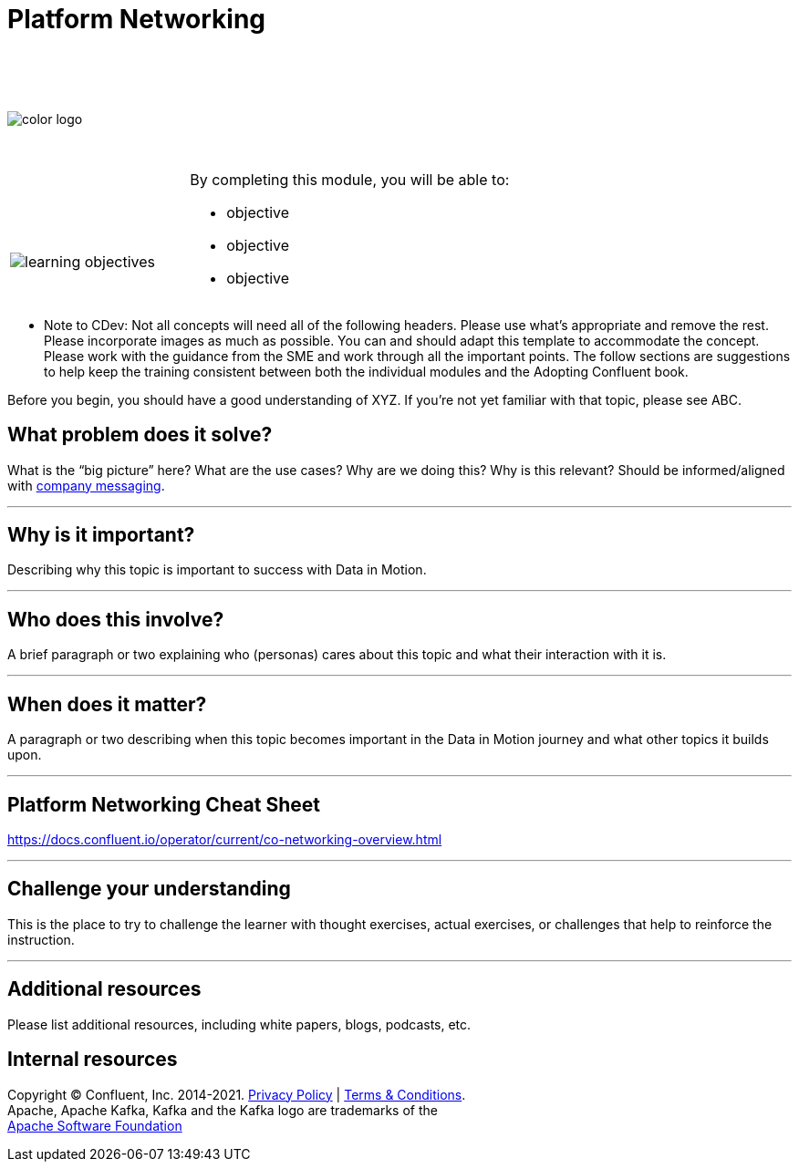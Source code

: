 :imagesdir: ../images/
:source-highlighter: rouge
:icons: font




= Platform Networking


{sp} +
{sp} +
{sp} +


image::color_logo.png[align="center",pdfwidth=75%]


{sp}+



[cols="5a,1a,14a",grid="none",frame="none"]
|===
|

{sp}+
{sp}+

image::learning-objectives.svg[pdfwidth=90%]
|
|
By completing this module, you will be able to:

* objective
* objective
* objective

|===

**** Note to CDev: Not all concepts will need all of the following headers. Please use what's appropriate and remove the rest. Please incorporate images as much as possible. You can and should adapt this template to accommodate the concept. Please work with the guidance from the SME and work through all the important points. The follow sections are suggestions to help keep the training consistent between both the individual modules and the Adopting Confluent book.

Before you begin, you should have a good understanding of XYZ. If you're not yet familiar with that topic, please see ABC.

== What problem does it solve?

What is the “big picture” here? What are the use cases? Why are we doing this? Why is this relevant? Should be informed/aligned with https://docs.google.com/spreadsheets/d/1rLFQDGta9qb2ri5fRQhK9WJemoQ0x1SLfGPzRqBhamo/edit#gid=0[company messaging].

---

== Why is it important?

Describing why this topic is important to success with Data in Motion.   

---

== Who does this involve?

A brief paragraph or two explaining who (personas) cares about this topic and what their interaction with it is. 

---

== When does it matter?

A paragraph or two describing when this topic becomes important in the Data in Motion journey and what other topics it builds upon. 

---

== Platform Networking Cheat Sheet

https://docs.confluent.io/operator/current/co-networking-overview.html



---

== Challenge your understanding

This is the place to try to challenge the learner with thought exercises, actual exercises, or challenges that help to reinforce the instruction.

---

== Additional resources

Please list additional resources, including white papers, blogs, podcasts, etc.

== Internal resources

[.text-center]
Copyright © Confluent, Inc. 2014-2021. https://www.confluent.io/confluent-privacy-statement/[Privacy Policy] | https://www.confluent.io/terms-of-use/[Terms & Conditions]. +
Apache, Apache Kafka, Kafka and the Kafka logo are trademarks of the +
http://www.apache.org/[Apache Software Foundation]
